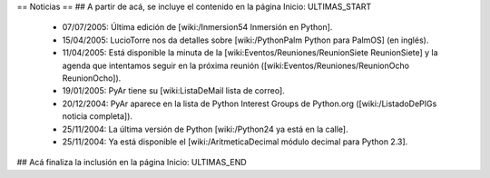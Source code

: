 == Noticias ==
## A partir de acá, se incluye el contenido en la página Inicio: ULTIMAS_START
 * 07/07/2005:  Última edición de [wiki:/Inmersion54 Inmersión en Python].
 * 15/04/2005:  LucioTorre nos da detalles sobre [wiki:/PythonPalm Python para PalmOS] (en inglés).
 * 11/04/2005:  Está disponible la minuta de la [wiki:Eventos/Reuniones/ReunionSiete ReunionSiete] y la agenda que intentamos seguir en la próxima reunión ([wiki:Eventos/Reuniones/ReunionOcho ReunionOcho]).
 * 19/01/2005:  PyAr tiene su [wiki:ListaDeMail lista de correo].
 * 20/12/2004:  PyAr aparece en la lista de Python Interest Groups de Python.org ([wiki:/ListadoDePIGs noticia completa]).
 * 25/11/2004:  La última versión de Python [wiki:/Python24 ya está en la calle].
 * 25/11/2004:  Ya está disponible el [wiki:/AritmeticaDecimal módulo decimal para Python 2.3].
## Acá finaliza la inclusión en la página Inicio: ULTIMAS_END
